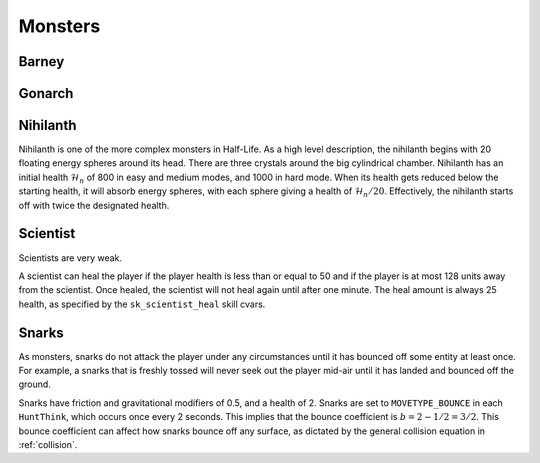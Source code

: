 Monsters
========

Barney
------

Gonarch
-------

.. _nihilanth:

Nihilanth
---------

Nihilanth is one of the more complex monsters in Half-Life. As a high level
description, the nihilanth begins with 20 floating energy spheres around its
head. There are three crystals around the big cylindrical chamber. Nihilanth has
an initial health :math:`\mathcal{H}_n` of 800 in easy and medium modes, and
1000 in hard mode. When its health gets reduced below the starting health, it
will absorb energy spheres, with each sphere giving a health of
:math:`\mathcal{H}_n / 20`. Effectively, the nihilanth starts off with twice the
designated health.


Scientist
---------

Scientists are very weak.

A scientist can heal the player if the player health is less than or equal to 50 and if the player is at most 128 units away from the scientist. Once healed, the scientist will not heal again until after one minute. The heal amount is always 25 health, as specified by the ``sk_scientist_heal`` skill cvars.

.. _squeak grenade monster:

Snarks
------

As monsters, snarks do not attack the player under any circumstances until it
has bounced off some entity at least once. For example, a snarks that is freshly
tossed will never seek out the player mid-air until it has landed and bounced
off the ground.

Snarks have friction and gravitational modifiers of 0.5, and a health of 2.
Snarks are set to ``MOVETYPE_BOUNCE`` in each ``HuntThink``, which occurs once
every 2 seconds. This implies that the bounce coefficient is :math:`b = 2 - 1/2
= 3/2`. This bounce coefficient can affect how snarks bounce off any surface, as
dictated by the general collision equation in :ref:`collision`.
